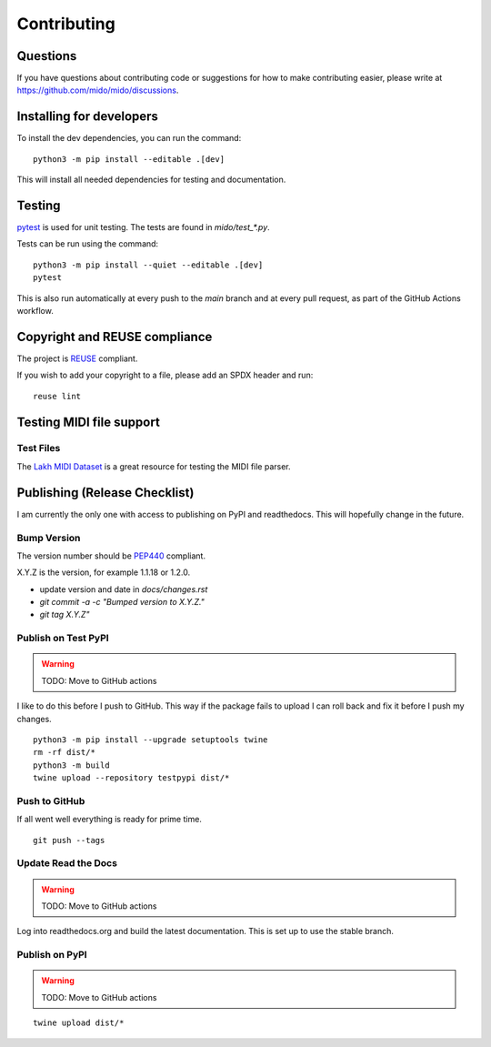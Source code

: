 .. SPDX-FileCopyrightText: 2016 Ole Martin Bjorndalen <ombdalen@gmail.com>
..
.. SPDX-License-Identifier: CC-BY-4.0

Contributing
============


Questions
---------

If you have questions about contributing code or suggestions
for how to make contributing easier, please write at
https://github.com/mido/mido/discussions.


Installing for developers
-------------------------

To install the dev dependencies, you can run the command::

    python3 -m pip install --editable .[dev]

This will install all needed dependencies for testing and documentation.


Testing
-------

`pytest <http://doc.pytest.org/>`_ is used for unit testing. The tests
are found in `mido/test_*.py`.

Tests can be run using the command::

    python3 -m pip install --quiet --editable .[dev]
    pytest

This is also run automatically at every push to the `main` branch and
at every pull request, as part of the GitHub Actions workflow.


Copyright and REUSE compliance
------------------------------

The project is `REUSE <https://reuse.software>`_ compliant.

If you wish to add your copyright to a file, please add an SPDX header and run:

::

    reuse lint

Testing MIDI file support
-------------------------

Test Files
^^^^^^^^^^

The `Lakh MIDI Dataset <http://www.colinraffel.com/projects/lmd/>`_ is
a great resource for testing the MIDI file parser.


Publishing (Release Checklist)
------------------------------

I am currently the only one with access to publishing on PyPI and
readthedocs. This will hopefully change in the future.


Bump Version
^^^^^^^^^^^^

The version number should be `PEP440 <https://peps.python.org/pep-0440/>`_ compliant.

X.Y.Z is the version, for example 1.1.18 or 1.2.0.

* update version and date in `docs/changes.rst`

* `git commit -a -c "Bumped version to X.Y.Z."`

* `git tag X.Y.Z"`


Publish on Test PyPI
^^^^^^^^^^^^^^^^^^^^

.. warning::
    TODO: Move to GitHub actions

I like to do this before I push to GitHub. This way if the package
fails to upload I can roll back and fix it before I push my changes.

::

    python3 -m pip install --upgrade setuptools twine
    rm -rf dist/*
    python3 -m build
    twine upload --repository testpypi dist/*


Push to GitHub
^^^^^^^^^^^^^^

If all went well everything is ready for prime time.

::

    git push --tags


Update Read the Docs
^^^^^^^^^^^^^^^^^^^^

.. warning::
    TODO: Move to GitHub actions

Log into readthedocs.org and build the latest documentation. This is
set up to use the stable branch.


Publish on PyPI
^^^^^^^^^^^^^^^

.. warning::
    TODO: Move to GitHub actions

::

    twine upload dist/*


